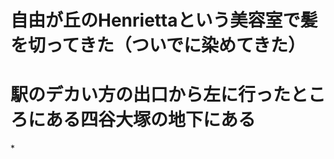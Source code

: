 * 自由が丘のHenriettaという美容室で髪を切ってきた（ついでに染めてきた）
* 駅のデカい方の出口から左に行ったところにある四谷大塚の地下にある
:PROPERTIES:
:id: 63acdbe7-bbfa-4354-b53f-f808296a9091
:END:
*